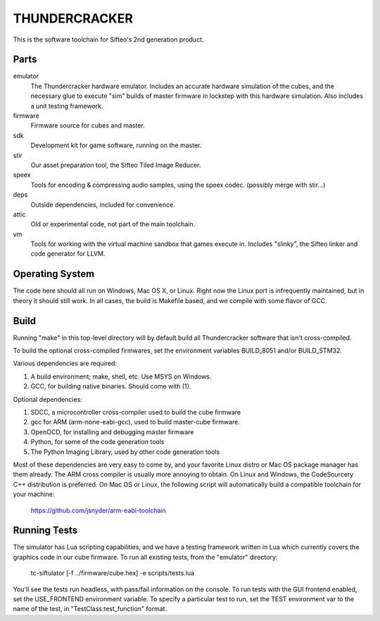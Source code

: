 THUNDERCRACKER
==============

This is the software toolchain for Sifteo's 2nd generation product.


Parts
-----

emulator
  The Thundercracker hardware emulator. Includes an accurate
  hardware simulation of the cubes, and the necessary glue to
  execute "sim" builds of master firmware in lockstep with this
  hardware simulation. Also includes a unit testing framework.
  
firmware
  Firmware source for cubes and master.

sdk
  Development kit for game software, running on the master.

stir
  Our asset preparation tool, the Sifteo Tiled Image Reducer.

speex
  Tools for encoding & compressing audio samples, using the speex codec. (possibly merge with stir...)

deps
  Outside dependencies, included for convenience.

attic
  Old or experimental code, not part of the main toolchain.

vm
  Tools for working with the virtual machine sandbox that games execute in.
  Includes "slinky", the Sifteo linker and code generator for LLVM.


Operating System
----------------
  
The code here should all run on Windows, Mac OS X, or Linux. Right now
the Linux port is infrequently maintained, but in theory it should
still work. In all cases, the build is Makefile based, and we compile
with some flavor of GCC.


Build
-----

Running "make" in this top-level directory will by default build all
Thundercracker software that isn't cross-compiled.

To build the optional cross-compiled firmwares, set the environment
variables BUILD_8051 and/or BUILD_STM32.

Various dependencies are required:

1. A build environment; make, shell, etc. Use MSYS on Windows.
2. GCC, for building native binaries. Should come with (1).

Optional dependencies:

1. SDCC, a microcontroller cross-compiler used to build the cube firmware
2. gcc for ARM (arm-none-eabi-gcc), used to build master-cube firmware.
3. OpenOCD, for installing and debugging master firmware
4. Python, for some of the code generation tools
5. The Python Imaging Library, used by other code generation tools

Most of these dependencies are very easy to come by, and your favorite
Linux distro or Mac OS package manager has them already. The ARM cross
compiler is usually more annoying to obtain. On Linux and Windows, the
CodeSourcery C++ distribution is preferred. On Mac OS or Linux, the following
script will automatically build a compatible toolchain for your machine:

   https://github.com/jsnyder/arm-eabi-toolchain


Running Tests
-------------

The simulator has Lua scripting capabilities, and we have a testing
framework written in Lua which currently covers the graphics code in
our cube firmware. To run all existing tests, from the "emulator"
directory:

  tc-siftulator [-f ../firmware/cube.hex] -e scripts/tests.lua
  
You'll see the tests run headless, with pass/fail information on the
console. To run tests with the GUI frontend enabled, set the
USE_FRONTEND environment variable. To specify a particular test to
run, set the TEST environment var to the name of the test, in
"TestClass:test_function" format.
